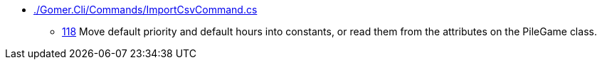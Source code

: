 * link:./Gomer.Cli/Commands/ImportCsvCommand.cs[]
** link:./Gomer.Cli/Commands/ImportCsvCommand.cs#L118[118] Move default priority and default hours into constants, or read them from the attributes on the PileGame class.
